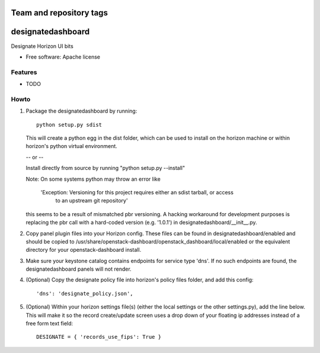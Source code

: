 ========================
Team and repository tags
========================

.. image:: http://governance.openstack.org/badges/designate-dashboard.svg
    :target: http://governance.openstack.org/reference/tags/index.html

.. Change things from this point on

===============================
designatedashboard
===============================

Designate Horizon UI bits

* Free software: Apache license

Features
--------

* TODO


Howto
-----

1. Package the designatedashboard by running::

    python setup.py sdist

   This will create a python egg in the dist folder, which can be used to install
   on the horizon machine or within horizon's  python virtual environment.

   -- or --

   Install directly from source by running "python setup.py --install"

   Note:  On some systems python may throw an error like

      'Exception: Versioning for this project requires either an sdist tarball, or access 
       to an upstream git repository'

   this seems to be a result of mismatched pbr versioning.  A hacking workaround for development
   purposes is replacing the pbr call with a hard-coded version (e.g. '1.0.1') in
   designatedashboard/__init__.py.

2. Copy panel plugin files into your Horizon config.  These files can be found in designatedashboard/enabled
   and should be copied to /usr/share/openstack-dashboard/openstack_dashboard/local/enabled or the
   equivalent directory for your openstack-dashboard install.

3. Make sure your keystone catalog contains endpoints for service type 'dns'.  If no such endpoints are
   found, the designatedashboard panels will not render.

4. (Optional) Copy the designate policy file into horizon's policy files folder, and add this config::

    'dns': 'designate_policy.json',

5. (Optional) Within your horizon settings file(s) (either the local settings or the other settings.py), add
   the line below.  This will make it so the record create/update screen uses a drop down of your floating ip
   addresses instead of a free form text field::

    DESIGNATE = { 'records_use_fips': True }
